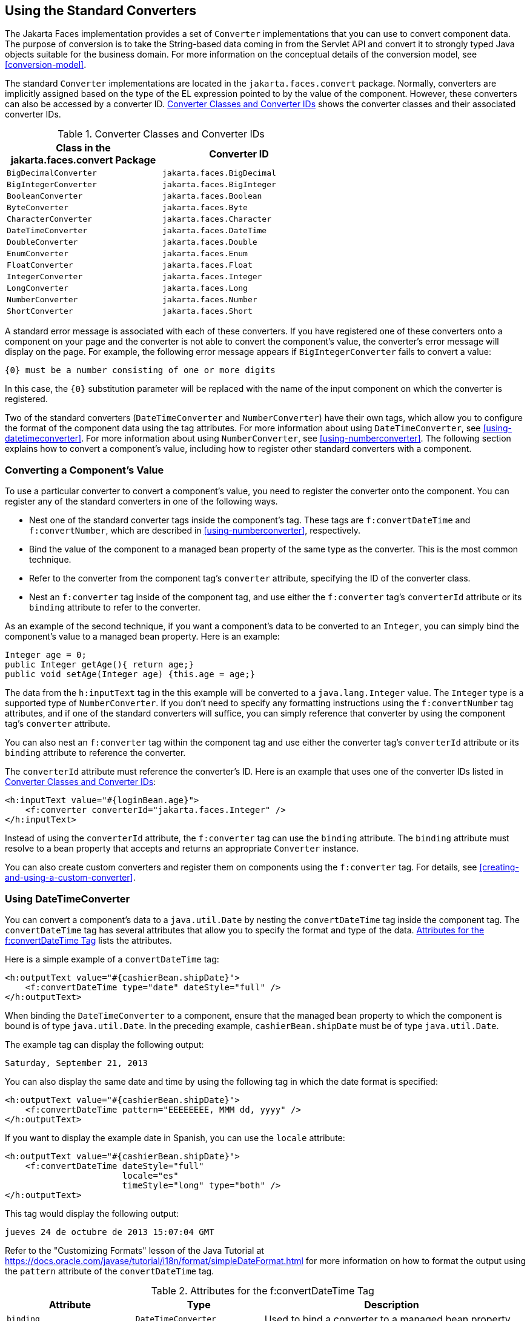 == Using the Standard Converters

The Jakarta Faces implementation provides a set of `Converter` implementations that you can use to convert component data.
The purpose of conversion is to take the String-based data coming in from the Servlet API and convert it to strongly typed Java objects suitable for the business domain.
For more information on the conceptual details of the conversion model, see <<conversion-model>>.

The standard `Converter` implementations are located in the `jakarta.faces.convert` package.
Normally, converters are implicitly assigned based on the type of the EL expression pointed to by the value of the component.
However, these converters can also be accessed by a converter ID.
<<converter-classes-and-converter-ids>> shows the converter classes and their associated converter IDs.

[[converter-classes-and-converter-ids]]
.Converter Classes and Converter IDs
[width="60%",cols="30%,30%"]
|===
|Class in the jakarta.faces.convert Package |Converter ID

|`BigDecimalConverter` |`jakarta.faces.BigDecimal`

|`BigIntegerConverter` |`jakarta.faces.BigInteger`

|`BooleanConverter` |`jakarta.faces.Boolean`

|`ByteConverter` |`jakarta.faces.Byte`

|`CharacterConverter` |`jakarta.faces.Character`

|`DateTimeConverter` |`jakarta.faces.DateTime`

|`DoubleConverter` |`jakarta.faces.Double`

|`EnumConverter` |`jakarta.faces.Enum`

|`FloatConverter` |`jakarta.faces.Float`

|`IntegerConverter` |`jakarta.faces.Integer`

|`LongConverter` |`jakarta.faces.Long`

|`NumberConverter` |`jakarta.faces.Number`

|`ShortConverter` |`jakarta.faces.Short`
|===

A standard error message is associated with each of these converters.
If you have registered one of these converters onto a component on your page and the converter is not able to convert the component's value, the converter's error message will display on the page.
For example, the following error message appears if `BigIntegerConverter` fails to convert a value:

[source,java]
----
{0} must be a number consisting of one or more digits
----

In this case, the `{0}` substitution parameter will be replaced with the name of the input component on which the converter is registered.

Two of the standard converters (`DateTimeConverter` and `NumberConverter`) have their own tags, which allow you to configure the format of the component data using the tag attributes.
For more information about using `DateTimeConverter`, see <<using-datetimeconverter>>.
For more information about using `NumberConverter`, see <<using-numberconverter>>.
The following section explains how to convert a component's value, including how to register other standard converters with a component.

=== Converting a Component's Value

To use a particular converter to convert a component's value, you need to register the converter onto the component.
You can register any of the standard converters in one of the following ways.

* Nest one of the standard converter tags inside the component's tag.
These tags are `f:convertDateTime` and `f:convertNumber`, which are described in <<using-numberconverter>>, respectively.

* Bind the value of the component to a managed bean property of the same type as the converter.
This is the most common technique.

* Refer to the converter from the component tag's `converter` attribute, specifying the ID of the converter class.

* Nest an `f:converter` tag inside of the component tag, and use either the `f:converter` tag's `converterId` attribute or its `binding` attribute to refer to the converter.

As an example of the second technique, if you want a component's data to be converted to an `Integer`, you can simply bind the component's value to a managed bean property.
Here is an example:

[source,java]
----
Integer age = 0;
public Integer getAge(){ return age;}
public void setAge(Integer age) {this.age = age;}
----

The data from the `h:inputText` tag in the this example will be converted to a `java.lang.Integer` value.
The `Integer` type is a supported type of `NumberConverter`.
If you don't need to specify any formatting instructions using the `f:convertNumber` tag attributes, and if one of the standard converters will suffice, you can simply reference that converter by using the component tag's `converter` attribute.

You can also nest an `f:converter` tag within the component tag and use either the converter tag's `converterId` attribute or its `binding` attribute to reference the converter.

The `converterId` attribute must reference the converter's ID.
Here is an example that uses one of the converter IDs listed in <<converter-classes-and-converter-ids>>:

[source,xml]
----
<h:inputText value="#{loginBean.age}">
    <f:converter converterId="jakarta.faces.Integer" />
</h:inputText>
----

Instead of using the `converterId` attribute, the `f:converter` tag can use the `binding` attribute.
The `binding` attribute must resolve to a bean property that accepts and returns an appropriate `Converter` instance.

You can also create custom converters and register them on components using the `f:converter` tag.
For details, see <<creating-and-using-a-custom-converter>>.

=== Using DateTimeConverter

You can convert a component's data to a `java.util.Date` by nesting the `convertDateTime` tag inside the component tag.
The `convertDateTime` tag has several attributes that allow you to specify the format and type of the data.
<<attributes-for-the-fconvertDateTime-tag>> lists the attributes.

Here is a simple example of a `convertDateTime` tag:

[source,xml]
----
<h:outputText value="#{cashierBean.shipDate}">
    <f:convertDateTime type="date" dateStyle="full" />
</h:outputText>
----

When binding the `DateTimeConverter` to a component, ensure that the managed bean property to which the component is bound is of type `java.util.Date`.
In the preceding example, `cashierBean.shipDate` must be of type `java.util.Date`.

The example tag can display the following output:

----
Saturday, September 21, 2013
----

You can also display the same date and time by using the following tag in which the date format is specified:

[source,xml]
----
<h:outputText value="#{cashierBean.shipDate}">
    <f:convertDateTime pattern="EEEEEEEE, MMM dd, yyyy" />
</h:outputText>
----

If you want to display the example date in Spanish, you can use the `locale` attribute:

[source,xml]
----
<h:outputText value="#{cashierBean.shipDate}">
    <f:convertDateTime dateStyle="full"
                       locale="es"
                       timeStyle="long" type="both" />
</h:outputText>
----

This tag would display the following output:

----
jueves 24 de octubre de 2013 15:07:04 GMT
----

Refer to the "Customizing Formats" lesson of the Java Tutorial at https://docs.oracle.com/javase/tutorial/i18n/format/simpleDateFormat.html[^] for more information on how to format the output using the `pattern` attribute of the `convertDateTime` tag.

[[attributes-for-the-fconvertDateTime-tag]]
.Attributes for the f:convertDateTime Tag
[width="99%",cols="25%a,25%,50%"]
|===
|Attribute |Type |Description

|`binding` |`DateTimeConverter` |Used to bind a converter to a managed bean property.

|`dateStyle` |`String` a|Defines the format, as specified by `java.text.DateFormat`, of a date or the date part of a `date` string.
Applied only if `type` is `date` or `both` and if `pattern` is not defined.
Valid values: `default`, `short`, `medium`, `long`, and `full`.
If no value is specified, `default` is used.

|`for` |`String` |Used with composite components.
Refers to one of the objects within the composite component inside which this tag is nested.

|`locale` |`String` or `Locale` a|`Locale` whose predefined styles for dates and times are used during formatting or parsing.
If not specified, the `Locale` returned by `FacesContext.getLocale` will be used.

|`pattern` |`String` a| Custom formatting pattern that determines how the date/time string should be formatted and parsed.
If this attribute is specified, `dateStyle` and `timeStyle` attributes are ignored.

See <<type-attribute-and-default-pattern-values>> for the default values when `pattern` is not specified.

|`timeStyle` |`String` a|Defines the format, as specified by `java.text.DateFormat`, of a `time` or the time part of a `date` string.
Applied only if `type` is time and `pattern` is not defined.
Valid values: `default`, `short`, `medium`, `long`, and `full`.
If no value is specified, `default` is used.

|`timeZone` |`String` or `TimeZone` a|Time zone in which to interpret any time information in the `date` string.

|`type` |`String` a| Specifies whether the string value will contain a date, a time, or both.
Valid values are: `date`, `time`, `both`, `LocalDate`, `LocalTime`, `LocalDateTime`, `OffsetTime`, `OffsetDateTime`, or `ZonedDateTime`.
If no value is specified, `date` is used.

See <<type-attribute-and-default-pattern-values>> for additional information.
|===

[[type-attribute-and-default-pattern-values]]
.Type Attribute and Default Pattern Values
[width="99%",cols="25%,25%,50%"]
|===
|Type Attribute |Class |Default When Pattern Is Not Specified

|`both` |`java.util.Date` |`DateFormat.getDateTimeInstance(dateStyle,timeStyle)`

|`date` |`java.util.Date` |`DateFormat.getDateTimeInstance(dateStyle)`

|`time` |`java.util.Date` |`DateFormat.getDateTimeInstance(timeStyle)`

|`localDate` |`java.time.LocalDate` |`DateTimeFormatter.ofLocalizedDate(dateStyle)`

|`localTime` |`java.time.LocalTime` |`DateTimeFormatter.ofLocalizedTime(dateStyle)`

|`localDateTime` |`java.time.LocalDateTime` |`DateTimeFormatter.ofLocalizedDateTime(dateStyle)`

|`offsetTime` |`java.time.OffsetTime` |`DateTimeFormatter.ISO_OFFSET_TIME`

|`offsetDateTime` |`java.time.OffsetDateTime` |`DateTimeFormatter.ISO_OFFSET_DATE_TIME`

|`zonedDateTime` |`java.time.ZonedDateTime` |`DateTimeFormatter.ISO_ZONED_DATE_TIME`
|===

=== Using NumberConverter

You can convert a component's data to a `java.lang.Number` by nesting the `convertNumber` tag inside the component tag.
The `convertNumber` tag has several attributes that allow you to specify the format and type of the data.
<<attributes-for-the-fconvertNumber-tag>> lists the attributes.

The following example uses a `convertNumber` tag to display the total prices of the contents of a shopping cart:

[source,xml]
----
<h:outputText value="#{cart.total}">
    <f:convertNumber currencySymbol="$" type="currency"/>
</h:outputText>
----

When binding the `NumberConverter` to a component, ensure that the managed bean property to which the component is bound is of a primitive type or has a type of `java.lang.Number`.
In the preceding example, `cart.total` is of type `double`.

Here is an example of a number that this tag can display:

----
$934
----

This result can also be displayed by using the following tag in which the currency pattern is specified:

[source,xml]
----
<h:outputText id="cartTotal" value="#{cart.total}">
    <f:convertNumber pattern="$####" />
</h:outputText>
----

See the "Customizing Formats" lesson of the Java Tutorial at https://docs.oracle.com/javase/tutorial/i18n/format/decimalFormat.html[^] for more information on how to format the output by using the `pattern` attribute of the `convertNumber` tag.

[[attributes-for-the-fconvertNumber-tag]]
.Attributes for the f:convertNumber Tag
[width="99%",cols="25%,25%,50%"]
|===
|Attribute |Type |Description

|`binding` |`NumberConverter` |Used to bind a converter to a managed bean property.

|`currencyCode` |`String` |ISO 4217 currency code, used only when formatting currencies.

|`currencySymbol` |`String` |Currency symbol, applied only when formatting currencies.

|`for` |`String` |Used with composite components.
Refers to one of the objects within the composite component inside which this tag is nested.

|`groupingUsed` |`Boolean` |Specifies whether formatted output contains grouping separators.

|`integerOnly` |`Boolean` |Specifies whether only the integer part of the value will be parsed.

|`locale` |`String` or `Locale` |`Locale` whose number styles are used to format or parse data.

|`maxFractionDigits` |`int` |Maximum number of digits formatted in the fractional part of the output.

|`maxIntegerDigits` |`int` |Maximum number of digits formatted in the integer part of the output.

|`minFractionDigits` |`int` |Minimum number of digits formatted in the
fractional part of the output.

|`minIntegerDigits` |`int` |Minimum number of digits formatted in the integer part of the output.

|`pattern` |`String` |Custom formatting pattern that determines how the number string is formatted and parsed.

|`type` |`String` |Specifies whether the string value is parsed and formatted as a `number`, `currency`, or `percentage`.
If not specified, `number` is used.
|===
